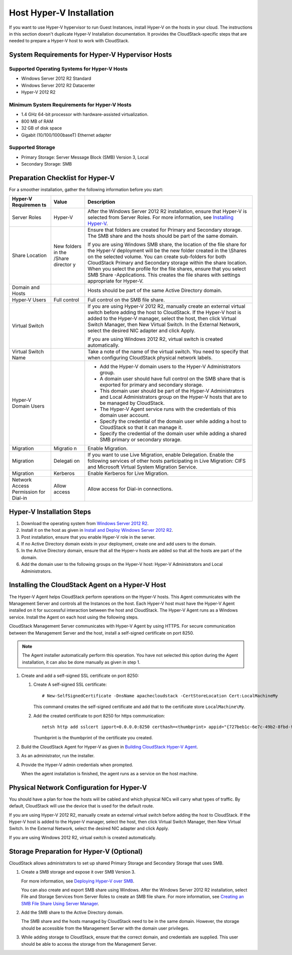 .. Licensed to the Apache Software Foundation (ASF) under one
   or more contributor license agreements.  See the NOTICE file
   distributed with this work for additional information#
   regarding copyright ownership.  The ASF licenses this file
   to you under the Apache License, Version 2.0 (the
   "License"); you may not use this file except in compliance
   with the License.  You may obtain a copy of the License at
   http://www.apache.org/licenses/LICENSE-2.0
   Unless required by applicable law or agreed to in writing,
   software distributed under the License is distributed on an
   "AS IS" BASIS, WITHOUT WARRANTIES OR CONDITIONS OF ANY
   KIND, either express or implied.  See the License for the
   specific language governing permissions and limitations
   under the License.


Host Hyper-V Installation
-------------------------

If you want to use Hyper-V hypervisor to run Guest Instances,
install Hyper-V on the hosts in your cloud. The instructions in this
section doesn't duplicate Hyper-V Installation documentation. It
provides the CloudStack-specific steps that are needed to prepare a
Hyper-V host to work with CloudStack.


System Requirements for Hyper-V Hypervisor Hosts
~~~~~~~~~~~~~~~~~~~~~~~~~~~~~~~~~~~~~~~~~~~~~~~~


Supported Operating Systems for Hyper-V Hosts
^^^^^^^^^^^^^^^^^^^^^^^^^^^^^^^^^^^^^^^^^^^^^

-  Windows Server 2012 R2 Standard

-  Windows Server 2012 R2 Datacenter

-  Hyper-V 2012 R2


Minimum System Requirements for Hyper-V Hosts
^^^^^^^^^^^^^^^^^^^^^^^^^^^^^^^^^^^^^^^^^^^^^

-  1.4 GHz 64-bit processor with hardware-assisted virtualization.

-  800 MB of RAM

-  32 GB of disk space

-  Gigabit (10/100/1000baseT) Ethernet adapter


Supported Storage
^^^^^^^^^^^^^^^^^

-  Primary Storage: Server Message Block (SMB) Version 3, Local

-  Secondary Storage: SMB


Preparation Checklist for Hyper-V
~~~~~~~~~~~~~~~~~~~~~~~~~~~~~~~~~

For a smoother installation, gather the following information before you
start:

.. cssclass:: table-striped table-bordered table-hover

+------------+----------+------------------------------------------------------+
| Hyper-V    | Value    | Description                                          |
| Requiremen |          |                                                      |
| ts         |          |                                                      |
+============+==========+======================================================+
| Server     | Hyper-V  | After the Windows Server 2012 R2 installation,       |
| Roles      |          | ensure that Hyper-V is selected from Server Roles.   |
|            |          | For more information, see `Installing                |
|            |          | Hyper-V <http://technet.microsoft.com/en-us/library/ |
|            |          | jj134187.aspx#BKMK_Step2>`__.                        |
+------------+----------+------------------------------------------------------+
| Share      | New      | Ensure that folders are created for Primary and      |
| Location   | folders  | Secondary storage. The SMB share and the hosts       |
|            | in the   | should be part of the same domain.                   |
|            | /Share   |                                                      |
|            | director | If you are using Windows SMB share, the location of  |
|            | y        | the file share for the Hyper-V deployment will be    |
|            |          | the new folder created in the \\Shares on the        |
|            |          | selected volume. You can create sub-folders for both |
|            |          | CloudStack Primary and Secondary storage within the  |
|            |          | share location. When you select the profile for the  |
|            |          | file shares, ensure that you select SMB Share        |
|            |          | -Applications. This creates the file shares with     |
|            |          | settings appropriate for Hyper-V.                    |
+------------+----------+------------------------------------------------------+
| Domain and |          | Hosts should be part of the same Active Directory    |
| Hosts      |          | domain.                                              |
+------------+----------+------------------------------------------------------+
| Hyper-V    | Full     | Full control on the SMB file share.                  |
| Users      | control  |                                                      |
+------------+----------+------------------------------------------------------+
| Virtual    |          | If you are using Hyper-V 2012 R2, manually create an |
| Switch     |          | external virtual switch before adding the host to    |
|            |          | CloudStack. If the Hyper-V host is added to the      |
|            |          | Hyper-V manager, select the host, then click Virtual |
|            |          | Switch Manager, then New Virtual Switch. In the      |
|            |          | External Network, select the desired NIC adapter and |
|            |          | click Apply.                                         |
|            |          |                                                      |
|            |          | If you are using Windows 2012 R2, virtual switch is  |
|            |          | created automatically.                               |
+------------+----------+------------------------------------------------------+
| Virtual    |          | Take a note of the name of the virtual switch. You   |
| Switch     |          | need to specify that when configuring CloudStack     |
| Name       |          | physical network labels.                             |
+------------+----------+------------------------------------------------------+
| Hyper-V    |          | -  Add the Hyper-V domain users to the Hyper-V       |
| Domain     |          |    Administrators group.                             |
| Users      |          |                                                      |
|            |          | -  A domain user should have full control on the SMB |
|            |          |    share that is exported for primary and secondary  |
|            |          |    storage.                                          |
|            |          |                                                      |
|            |          | -  This domain user should be part of the Hyper-V    |
|            |          |    Administrators and Local Administrators group on  |
|            |          |    the Hyper-V hosts that are to be managed by       |
|            |          |    CloudStack.                                       |
|            |          |                                                      |
|            |          | -  The Hyper-V Agent service runs with the           |
|            |          |    credentials of this domain user account.          |
|            |          |                                                      |
|            |          | -  Specify the credential of the domain user while   |
|            |          |    adding a host to CloudStack so that it can manage |
|            |          |    it.                                               |
|            |          |                                                      |
|            |          | -  Specify the credential of the domain user while   |
|            |          |    adding a shared SMB primary or secondary storage. |
|            |          |                                                      |
+------------+----------+------------------------------------------------------+
| Migration  | Migratio | Enable Migration.                                    |
|            | n        |                                                      |
+------------+----------+------------------------------------------------------+
| Migration  | Delegati | If you want to use Live Migration, enable            |
|            | on       | Delegation. Enable the following services of other   |
|            |          | hosts participating in Live Migration: CIFS and      |
|            |          | Microsoft Virtual System Migration Service.          |
+------------+----------+------------------------------------------------------+
| Migration  | Kerberos | Enable Kerberos for Live Migration.                  |
+------------+----------+------------------------------------------------------+
| Network    | Allow    | Allow access for Dial-in connections.                |
| Access     | access   |                                                      |
| Permission |          |                                                      |
| for        |          |                                                      |
| Dial-in    |          |                                                      |
+------------+----------+------------------------------------------------------+

.. NOTE: For this kind of content it might be better to use a CSV table:
..       https://docutils.sourceforge.io/docs/ref/rst/directives.html#csv-table


Hyper-V Installation Steps
~~~~~~~~~~~~~~~~~~~~~~~~~~

#. Download the operating system from `Windows Server 2012 R2
   <http://technet.microsoft.com/en-us/windowsserver/hh534429>`_.

#. Install it on the host as given in `Install and Deploy Windows Server 2012
   R2 <http://technet.microsoft.com/library/hh831620>`_.

#. Post installation, ensure that you enable Hyper-V role in the server.

#. If no Active Directory domain exists in your deployment, create one
   and add users to the domain.

#. In the Active Directory domain, ensure that all the Hyper-v hosts are
   added so that all the hosts are part of the domain.

#. Add the domain user to the following groups on the Hyper-V host:
   Hyper-V Administrators and Local Administrators.


Installing the CloudStack Agent on a Hyper-V Host
~~~~~~~~~~~~~~~~~~~~~~~~~~~~~~~~~~~~~~~~~~~~~~~~~

The Hyper-V Agent helps CloudStack perform operations on the Hyper-V
hosts. This Agent communicates with the Management Server and controls
all the Instances on the host. Each Hyper-V host must have the Hyper-V
Agent installed on it for successful interaction between the host and
CloudStack. The Hyper-V Agent runs as a Windows service. Install the
Agent on each host using the following steps.

CloudStack Management Server communicates with Hyper-V Agent by using
HTTPS. For secure communication between the Management Server and the
host, install a self-signed certificate on port 8250.

.. note::
   The Agent installer automatically perform this operation. You have not
   selected this option during the Agent installation, it can also be done
   manually as given in step 1.

#. Create and add a self-signed SSL certificate on port 8250:

   #. Create A self-signed SSL certificate:

      .. parsed-literal::

         # New-SelfSignedCertificate -DnsName apachecloudstack -CertStoreLocation Cert:\LocalMachine\My

      This command creates the self-signed certificate and add that to
      the certificate store ``LocalMachine\My``.

   #. Add the created certificate to port 8250 for https communication:

      .. parsed-literal::

         netsh http add sslcert ipport=0.0.0.0:8250 certhash=<thumbprint> appid="{727beb1c-6e7c-49b2-8fbd-f03dbe481b08}"

      Thumbprint is the thumbprint of the certificate you created.

#. Build the CloudStack Agent for Hyper-V as given in `Building CloudStack
   Hyper-V Agent <https://cwiki.apache.org/confluence/display/CLOUDSTACK/Creating+Hyperv+Agent+Installer>`__.

#. As an administrator, run the installer.

#. Provide the Hyper-V admin credentials when prompted.

   When the agent installation is finished, the agent runs as a service
   on the host machine.


Physical Network Configuration for Hyper-V
~~~~~~~~~~~~~~~~~~~~~~~~~~~~~~~~~~~~~~~~~~

You should have a plan for how the hosts will be cabled and which
physical NICs will carry what types of traffic. By default, CloudStack
will use the device that is used for the default route.

If you are using Hyper-V 2012 R2, manually create an external virtual
switch before adding the host to CloudStack. If the Hyper-V host is
added to the Hyper-V manager, select the host, then click Virtual Switch
Manager, then New Virtual Switch. In the External Network, select the
desired NIC adapter and click Apply.

If you are using Windows 2012 R2, virtual switch is created
automatically.


Storage Preparation for Hyper-V (Optional)
~~~~~~~~~~~~~~~~~~~~~~~~~~~~~~~~~~~~~~~~~~

CloudStack allows administrators to set up shared Primary Storage and
Secondary Storage that uses SMB.

#. Create a SMB storage and expose it over SMB Version 3.

   For more information, see `Deploying Hyper-V over SMB
   <http://technet.microsoft.com/en-us/library/jj134187.aspx>`_.

   You can also create and export SMB share using Windows. After the
   Windows Server 2012 R2 installation, select File and Storage Services
   from Server Roles to create an SMB file share. For more information,
   see `Creating an SMB File Share Using Server Manager
   <http://technet.microsoft.com/en-us/library/jj134187.aspx#BKMK_Step3>`_.

#. Add the SMB share to the Active Directory domain.

   The SMB share and the hosts managed by CloudStack need to be in the
   same domain. However, the storage should be accessible from the
   Management Server with the domain user privileges.

#. While adding storage to CloudStack, ensure that the correct domain,
   and credentials are supplied. This user should be able to access the
   storage from the Management Server.
